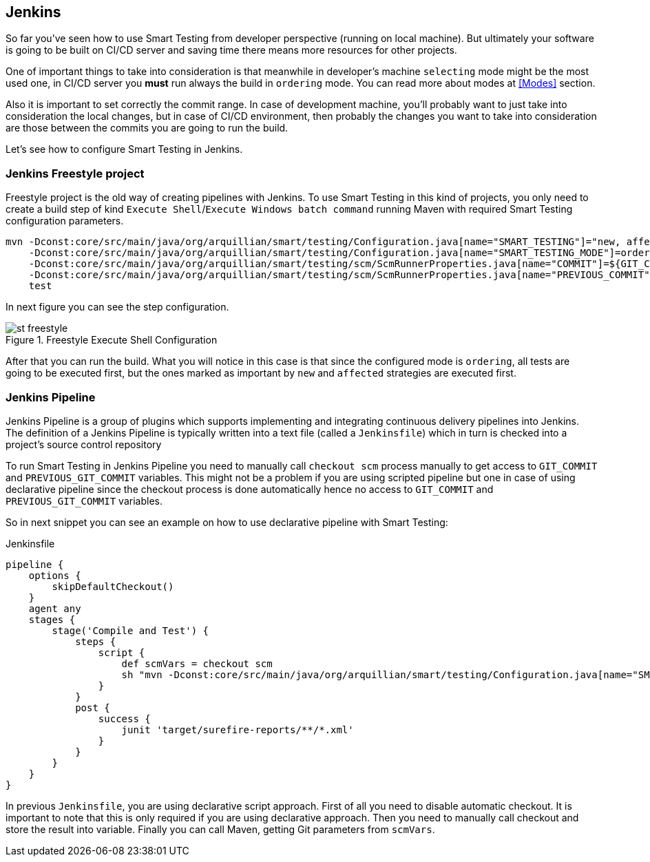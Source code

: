 == Jenkins

So far you've seen how to use Smart Testing from developer perspective (running on local machine).
But ultimately your software is going to be built on CI/CD server and saving time there means more resources for other projects.

One of important things to take into consideration is that meanwhile in developer's machine `selecting` mode might be the most used one, in CI/CD server you *must* run always the build in `ordering` mode.
You can read more about modes at <<Modes>> section.

Also it is important to set correctly the commit range.
In case of development machine, you'll probably want to just take into consideration the local changes, but in case of CI/CD environment, then probably the changes you want to take into consideration are those between the commits you are going to run the build.

Let's see how to configure Smart Testing in Jenkins.

=== Jenkins Freestyle project

Freestyle project is the old way of creating pipelines with Jenkins.
To use Smart Testing in this kind of projects, you only need to create a build step of kind `Execute Shell`/`Execute Windows batch command` running Maven with required Smart Testing configuration parameters.


[source, subs="attributes, macros"]
----
mvn -Dconst:core/src/main/java/org/arquillian/smart/testing/Configuration.java[name="SMART_TESTING"]="new, affected"
    -Dconst:core/src/main/java/org/arquillian/smart/testing/Configuration.java[name="SMART_TESTING_MODE"]=ordering
    -Dconst:core/src/main/java/org/arquillian/smart/testing/scm/ScmRunnerProperties.java[name="COMMIT"]=${GIT_COMMIT}
    -Dconst:core/src/main/java/org/arquillian/smart/testing/scm/ScmRunnerProperties.java[name="PREVIOUS_COMMIT"]=${GIT_PREVIOUS_COMMIT}
    test
----

In next figure you can see the step configuration.

.Freestyle Execute Shell Configuration
image::st-freestyle.png[]

After that you can run the build.
What you will notice in this case is that since the configured mode is `ordering`, all tests are going to be executed first, but the ones marked as important by `new` and `affected` strategies are executed first.

=== Jenkins Pipeline

Jenkins Pipeline is a group of plugins which supports implementing and integrating continuous delivery pipelines into Jenkins.
The definition of a Jenkins Pipeline is typically written into a text file (called a `Jenkinsfile`) which in turn is checked into a project’s source control repository

To run Smart Testing in Jenkins Pipeline you need to manually call `checkout scm` process manually to get access to `GIT_COMMIT` and `PREVIOUS_GIT_COMMIT` variables.
This might not be a problem if you are using scripted pipeline but one in case of using declarative pipeline since the checkout process is done automatically hence no access to `GIT_COMMIT` and `PREVIOUS_GIT_COMMIT` variables.

So in next snippet you can see an example on how to use declarative pipeline with Smart Testing:

[source, subs="macros"]
.Jenkinsfile
----
pipeline {
    options {
        skipDefaultCheckout()
    }
    agent any
    stages {
        stage('Compile and Test') {
            steps {
                script {
                    def scmVars = checkout scm
                    sh "mvn -Dconst:core/src/main/java/org/arquillian/smart/testing/Configuration.java[name="SMART_TESTING"]='new, affected' -Dconst:core/src/main/java/org/arquillian/smart/testing/Configuration.java[name="SMART_TESTING_MODE"]=ordering -Dconst:core/src/main/java/org/arquillian/smart/testing/scm/ScmRunnerProperties.java[name="COMMIT"]=${scmVars.GIT_COMMIT} -Dconst:core/src/main/java/org/arquillian/smart/testing/scm/ScmRunnerProperties.java[name="PREVIOUS_COMMIT"]=${scmVars.GIT_PREVIOUS_COMMIT} test"
                }
            }
            post {
                success {
                    junit 'target/surefire-reports/**/*.xml'
                }
            }
        }
    }
}
----

In previous `Jenkinsfile`, you are using declarative script approach.
First of all you need to disable automatic checkout.
It is important to note that this is only required if you are using declarative approach.
Then you need to manually call checkout and store the result into variable.
Finally you can call Maven, getting Git parameters from `scmVars`.
